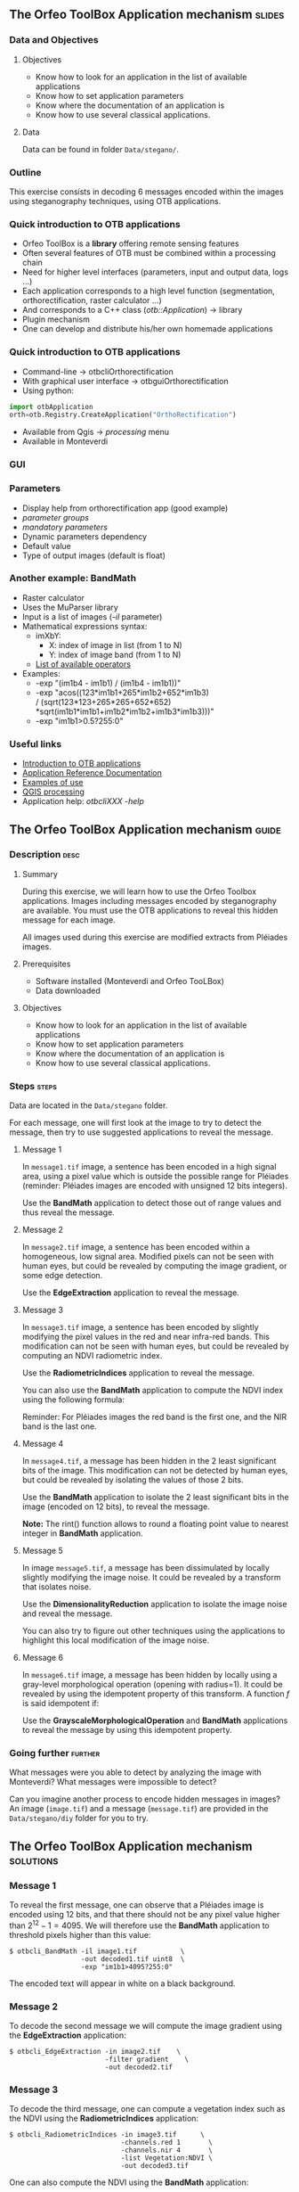 ** The Orfeo ToolBox Application mechanism                           :slides:
*** Data and Objectives
**** Objectives
     - Know how to look for an application in the list of available applications
     - Know how to set application parameters
     - Know where the documentation of an application is
     - Know how to use several classical applications.

**** Data
     Data can be found in folder ~Data/stegano/~.

*** Outline
    This exercise consists in decoding 6 messages encoded within the
    images using steganography techniques, using OTB applications.

*** Quick introduction to OTB applications
    - Orfeo ToolBox is a *library* offering remote sensing features
    - Often several features of OTB must be combined within a processing chain
    - Need for higher level interfaces (parameters, input and output data, logs ...)
    - Each application corresponds to a high level function (segmentation, orthorectification, raster calculator ...)
    - And corresponds to a C++ class (/otb::Application/) $\rightarrow$  library
    - Plugin mechanism
    - One can develop and distribute his/her own homemade applications

*** Quick introduction to OTB applications
    - Command-line $\rightarrow$ otbcli\textunderscore{}Orthorectification
    - With graphical user interface $\rightarrow$ otbgui\textunderscore{}Orthorectification
    - Using python:
#+begin_src python
import otbApplication 
orth=otb.Registry.CreateApplication("OrthoRectification") 
#+end_src
    - Available from Qgis $\rightarrow$ /processing/ menu
    - Available in Monteverdi
*** GUI
    #+begin_center
    #+ATTR_LaTeX: width=0.95\textwidth center  
    [[file:../../../Slides/OTB-General/images/app_parameters.png]]
    #+end_center
*** Parameters
    - Display help from orthorectification app (good example)
    - /parameter groups/
    - /mandatory parameters/
    - Dynamic parameters dependency
    - Default value
    - Type of output images (default is float)
*** Another example: BandMath
    - Raster calculator
    - Uses the MuParser library
    - Input is a list of images (/-il/ parameter)
    - Mathematical expressions syntax:
      - imXbY:
        - X: index of image in list (from 1 to N)
        - Y: index of image band (from 1 to N)
      - [[http://muparser.beltoforion.de/mup_features.html][List of available operators]]
    - Examples:
      - -exp "(im1b4 - im1b1) / (im1b4 - im1b1))"
      - -exp "acos((123*im1b1+265*im1b2+652*im1b3) \\
               / (sqrt(123*123+265*265+652*652)\\
               *sqrt(im1b1*im1b1+im1b2*im1b2+im1b3*im1b3)))"
      - -exp "im1b1>0.5?255:0"
*** Useful links
    - [[https://www.orfeo-toolbox.org/CookBook/CookBookse1.html#x7-60001.1][Introduction to OTB applications]]
    - [[https://www.orfeo-toolbox.org//Applications/][Application Reference Documentation]]
    - [[https://www.orfeo-toolbox.org/CookBook/CookBookch3.html#x38-370003][Examples of use]]
    - [[http://docs.qgis.org/2.8/en/docs/user_manual/processing/index.html][QGIS processing]]
    - Application help: /otbcli\textunderscore{}XXX -help/
** The Orfeo ToolBox Application mechanism                            :guide:
*** Description                                                        :desc:
**** Summary

     During this exercise, we will learn how to use the Orfeo Toolbox
     applications. Images including messages encoded by steganography
     are available. You must use the OTB applications to reveal this
     hidden message for each image.

     All images used during this exercise are modified extracts from
     Pléiades images.

**** Prerequisites
     
     - Software installed (Monteverdi and Orfeo TooLBox)
     - Data downloaded

**** Objectives
     - Know how to look for an application in the list of available applications
     - Know how to set application parameters
     - Know where the documentation of an application is
     - Know how to use several classical applications.
     

*** Steps                                                             :steps:

    Data are located in the ~Data/stegano~ folder.

    For each message, one will first look at the image to try to
    detect the message, then try to use suggested applications to
    reveal the message.

**** Message 1    

     In ~message1.tif~ image, a sentence has been encoded in a high
     signal area, using a pixel value which is outside the possible
     range for Pléiades (reminder: Pléiades images are encoded with
     unsigned 12 bits integers).

     Use the *BandMath* application to detect those out of range
     values and thus reveal the message.

**** Message 2

     In ~message2.tif~ image, a sentence has been encoded within a
     homogeneous, low signal area. Modified pixels can not be seen
     with human eyes, but could be revealed by computing the image
     gradient, or some edge detection.
     
     Use the *EdgeExtraction* application to reveal the message.

**** Message 3

     In ~message3.tif~ image, a sentence has been encoded by slightly
     modifying the pixel values in the red and near infra-red
     bands. This modification can not be seen with human eyes, but
     could be revealed by computing an NDVI radiometric index.

     Use the *RadiometricIndices* application to reveal the message.

     You can also use the *BandMath* application to compute the NDVI
     index using the following formula:
     
     \begin{center}
     $NDVI = \frac{NIR-RED}{NIR+RED}$
     \end{center}

     Reminder: For Pléiades images the red band is the first one, and the NIR
     band is the last one.

**** Message 4

     In ~message4.tif~, a message has been hidden in the 2 least
     significant bits of the image. This modification can not be
     detected by human eyes, but could be revealed by isolating the
     values of those 2 bits.

     Use the *BandMath* application to isolate the 2 least significant
     bits in the image (encoded on 12 bits), to reveal the message.

     *Note:* The rint() function allows to round a floating point
     value to nearest integer in *BandMath* application.

**** Message 5

     In image ~message5.tif~, a message has been dissimulated by
     locally slightly modifying the image noise. It could be revealed
     by a transform that isolates noise.
     
     Use the *DimensionalityReduction* application to isolate the
     image noise and reveal the message.

     You can also try to figure out other techniques using the
     applications to highlight this local modification of the image noise.

**** Message 6

     In ~message6.tif~ image, a message has been hidden by locally
     using a gray-level morphological operation (opening with radius=1).
     It could be revealed by using the idempotent property of this
     transform. A function $f$ is said idempotent if:

     \begin{center}
     $f(f(x))=f(x)$
     \end{center}

     Use the *GrayscaleMorphologicalOperation* and *BandMath*
     applications to reveal the message by using this idempotent property.

*** Going further                                                   :further:

    What messages were you able to detect by analyzing the image with
    Monteverdi? What messages were impossible to detect?

    Can you imagine another process to encode hidden messages in
    images? An image (~image.tif~) and a message (~message.tif~) are
    provided in the ~Data/stegano/diy~ folder for you to try.

** The Orfeo ToolBox Application mechanism                        :solutions:
*** Message 1
    
    To reveal the first message, one can observe that a Pléiades image
    is encoded using 12 bits, and that there should not be any pixel
    value higher than $2^{12}-1=4095$. We will therefore use the
    *BandMath* application to threshold pixels higher than this value:
    
    #+BEGIN_EXAMPLE
    $ otbcli_BandMath -il image1.tif           \
                      -out decoded1.tif uint8  \
                      -exp "im1b1>4095?255:0" 
    #+END_EXAMPLE

    The encoded text will appear in white on a black background.

*** Message 2

    To decode the second message we will compute the image gradient
    using the *EdgeExtraction* application:
    
    #+BEGIN_EXAMPLE
    $ otbcli_EdgeExtraction -in image2.tif    \
                            -filter gradient    \
                            -out decoded2.tif
    #+END_EXAMPLE

*** Message 3

    To decode the third message, one can compute a vegetation index
    such as the NDVI using the *RadiometricIndices* application:

    #+BEGIN_EXAMPLE
    $ otbcli_RadiometricIndices -in image3.tif      \
                                -channels.red 1       \
                                -channels.nir 4       \
                                -list Vegetation:NDVI \
                                -out decoded3.tif
    #+END_EXAMPLE

    One can also compute the NDVI using the *BandMath* application:
 
    #+BEGIN_EXAMPLE
    $ otbcli_BandMath -il image3.tif                    \
                      -out decoded3.tif                 \
                      -exp "(im1b4-im1b1)/(im1b4+im1b1)"
    #+END_EXAMPLE

*** Message 4
 
    To reveal the 4th message, we are going to isolate the 2 least
    significant bits using the *BandMath* application:

    #+BEGIN_EXAMPLE
    $ otbcli_BandMath -il image4.tif               \
                      -out decoded4.tif            \
                      -exp "im1b1-4*rint(im1b1/4)"
    #+END_EXAMPLE
    
    The $4*rint(im1b1/4)$ expression does not contain the 2 least
    significant bits, and the difference with original image thus
    reveals the message. 

*** Message 5

    To reveal this 5th message, we are going to do a principal
    component analysis using the *DimensionalityReduction*
    application, and extract the last band, where the image noise is
    condensed, using the *ExtractROI*
    application.

    #+BEGIN_EXAMPLE
    $ otbcli_DimensionalityReduction -in image5.tif  \
                                     -out pca6.tif   \
                                     -method pca
    $ otbcli_ExtractROI -in pca6.tif                 \
                        -out decoded6.tif            \
                        -cl Channel4
    #+END_EXAMPLE

*** Message 6
    
    To reveal the 6th message, we are going to use the idempotent
    property. If the message has been encoded using an idempotent
    transform, then $f(message)=message$, and therefore
    $f(message)-message=0$, while outside of the image we will see
    $f(image)$.

    #+BEGIN_EXAMPLE
    $ otbcli_GrayScaleMorphologicalOperation -in image6.tif             \
                                             -out ouverture6.tif        \
                                             -structype.ball.xradius 1  \
                                             -structype.ball.yradius 1  \
                                             -filter opening            
    $ otbcli_BandMath -il image6.tif ouverture6.tif                     \
                      -out decoded6.tif                                 \
                      -exp "(im2b1-im1b1)"
    #+END_EXAMPLE
